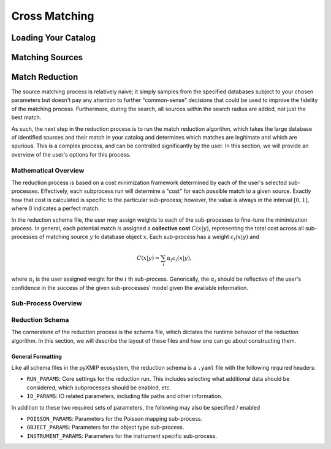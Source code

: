 .. _cross_matching:
=========================
Cross Matching
=========================

Loading Your Catalog
--------------------

Matching Sources
----------------

Match Reduction
---------------

The source matching process is relatively naive; it simply samples from the specified databases subject to your chosen
parameters but doesn't pay any attention to further "common-sense" decisions that could be used to improve the fidelity
of the matching process. Furthermore, during the search, all sources within the search radius are added, not just the best match.

As such, the next step in the reduction process is to run the match reduction algorithm, which takes the large database
of identified sources and their match in your catalog and determines which matches are legitimate and which are spurious.
This is a complex process, and can be controlled significantly by the user. In this section, we will provide an overview of the
user's options for this process.

Mathematical Overview
'''''''''''''''''''''

The reduction process is based on a cost minimization framework determined by each of the user's selected sub-processes.
Effectively, each subprocess run will determine a "cost" for each possible match to a given source. Exactly how that cost is calculated is specific
to the particular sub-process; however, the value is always in the interval :math:`[0,1]`, where 0 indicates a perfect match.

In the reduction schema file, the user may assign weights to each of the sub-processes to fine-tune the minimization process. In general,
each potential match is assigned a **collective cost** :math:`C(x|y)`, representing the total cost across all sub-processes of matching source
:math:`y` to database object :math:`x`. Each sub-process has a weight :math:`c_i(x|y)` and

.. math::

    C(x|y) = \sum_{i} \alpha_i c_i(x|y),

where :math:`\alpha_i` is the user assigned weight for the :math:`i` th sub-process. Generically, the :math:`\alpha_i` should be reflective of the user's
confidence in the success of the given sub-processes' model given the available information.

Sub-Process Overview
''''''''''''''''''''


.. tab-set::

    .. tab-item:: Instrumental Matching

        .. note::

            Instrumental matching is implemented using the ``RUN_PARAMS`` option ``INSTRUMENTAL=true`` and then adding the ``INSTRUMENT_PARAMS``
            heading to the schema file for your reduction run.

        .. caution::

            This is currently an in-development feature of the pyXMIP package. Ongoing development is underway to improve the quality and physical sophistication
            of the PSF modeling used here.

        Instrument specific physics can help to inform how reasonable a given source is as a match to the given catalog object. Effectively, this comes down
        to determining whether or not a given source falls within the PSF of the telescope that was used to create the user's catalog. As such, we model
        the cost function of a given match :math:`x` to a catalog object :math:`y` as a 0 covariance Gaussian with a user-specified :math:`\sigma`. Thus,

        .. math::

            c_{\mathrm{instrument}}(x|y) = 1 - \sqrt{2\pi \sigma^2} N(\delta_{xy},\sigma),

        where :math:`\delta_{xy}` is the angular distance between the catalog object and the potential match object.


    .. tab-item:: Object Type Matching

        .. note::

            Object type matching is implemented using the ``RUN_PARAMS`` option ``OTYPES=true`` and then adding ``OBJECT_PARAMS`` to
            the schema file for your reduction run.

        The intention of object matching is to constrain the types of objects that can be permitted and those which cannot be. The pyXMIP algorithms
        all use the standardized SIMBAD convention for object names / definitions. If the database being referenced has a well defined schema with
        object type mapping enabled, then these are automatically converted to the correct SIMBAD type. In the reduction schema file, the user may
        then include a mapping of object types to cost values from 0 to 1 depending on the relative feasability of that object type.

        .. hint::

            SIMBAD type objects are defined hierarchically. If only a parent classification is found in the schema, then all of the subtypes
            inherit the same cost.

    .. tab-item:: Poisson Modeling

        .. note::

            Poisson modeling is implemented using the ``RUN_PARAMS`` option ``POISSON=true`` and then adding the ``POISSON_PARAMS``
            heading to the schema file for your reduction run.

        Depending on the nature of the database against which you are cross-referencing, there may be an abundance of spurious matches from
        a particularly prevalent type of object such as stars or background galaxies. This is partially managed by the Object Type matching protocol; however,
        additional robustness can be enforced using Poisson modeling, which comes with the added benefit of permitting matches to potentially poorly described
        database objects.

        .. hint::

            A particularly common example of this is in the NED database, which contains sources classified as ``IrS`` corresponding to 2MASS, WISE, and SDSS
            observations. These objects may be stars, galaxies, or other objects. As such, it may be too restrictive to simply dismiss the entire class of
            potential matches, but one still wants to avoid spuriously including them.

        Poisson mapping utilizes the pre-constructed object poisson-maps for a given database against which the user is cross-referencing. If you are not already
        familiar with the pyXMIP poisson mapping system, see :ref:`poisson-mapping` for a more comprehensive description. In essence, Poisson maps are generated prior
        to the cross-matching process by randomly sampling the database at points on the sky and performing a density estimation algorithm to determine the
        frequency at which a particular type of object in the specific database appears on the sky. The probability of then finding such an object within an angular circle
        of radius :math:`r` is

        .. math::

            P(k>0|r,\lambda) = 1 - \exp\left(-\lambda(\phi,\theta) \pi r^2 \right).

        This can be used to determine the probability that a match candidate :math:`x` is a spurious match (occuring due to random chance) as

        .. math::

            P_{\mathrm{spurious}}(x|y) = 1 - \exp\left(-\lambda(\phi_y,\theta_y) \pi \delta_{xy}^2 \right)

        This is directly a proxy for the cost function of this procedure.

Reduction Schema
''''''''''''''''

The cornerstone of the reduction process is the schema file, which dictates the runtime behavior of the reduction algorithm. In this section, we will describe the
layout of these files and how one can go about constructing them.

General Formatting
++++++++++++++++++

Like all schema files in the pyXMIP ecosystem, the reduction schema is a ``.yaml`` file with the following required headers:

- ``RUN_PARAMS``: Core settings for the reduction run. This includes selecting what additional data should be considered,
  which subprocesses should be enabled, etc.
- ``IO_PARAMS``: IO related parameters, including file paths and other information.

In addition to these two required sets of parameters, the following may also be specified / enabled

- ``POISSON_PARAMS``: Parameters for the Poisson mapping sub-process.
- ``OBJECT_PARAMS``: Parameters for the object type sub-process.
- ``INSTRUMENT_PARAMS``: Parameters for the instrument specific sub-process.

.. tab-set::

    .. tab-item:: RUN_PARAMS

        .. csv-table:: RUN_PARAM table
            :class: longtable
            :align: center
            :width: 100%
            :widths: 3,3,10,1
            :file: _tables/run_params.csv
            :header-rows: 1

    .. tab-item:: IO_PARAMS

        .. csv-table:: Table Title
            :file: _tables/run_params.csv
            :header-rows: 1
